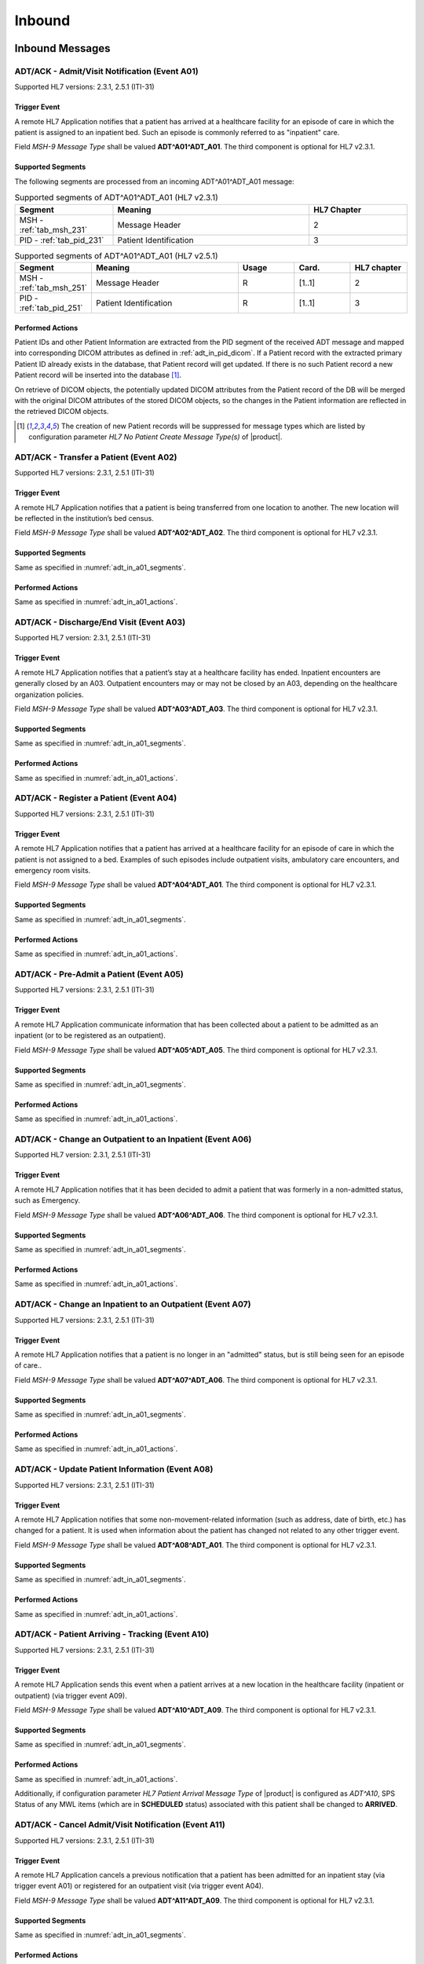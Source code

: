 Inbound
#######

.. _adt_in_messages:

Inbound Messages
================

.. _adt_in_a01:

ADT/ACK - Admit/Visit Notification (Event A01)
----------------------------------------------
Supported HL7 versions: 2.3.1, 2.5.1 (ITI-31)

Trigger Event
^^^^^^^^^^^^^
A remote HL7 Application notifies that a patient has arrived at a healthcare facility for an episode of care in which
the patient is assigned to an inpatient bed. Such an episode is commonly referred to as "inpatient" care.

Field *MSH-9 Message Type* shall be valued **ADT^A01^ADT_A01**. The third component is optional for HL7 v2.3.1.

.. _adt_in_a01_segments:

Supported Segments
^^^^^^^^^^^^^^^^^^
The following segments are processed from an incoming ADT^A01^ADT_A01 message:

.. csv-table:: Supported segments of ADT^A01^ADT_A01 (HL7 v2.3.1)
   :header: Segment, Meaning, HL7 Chapter
   :widths: 25, 50, 25

   MSH - :ref:`tab_msh_231`, Message Header, 2
   PID - :ref:`tab_pid_231`, Patient Identification, 3

.. csv-table:: Supported segments of ADT^A01^ADT_A01 (HL7 v2.5.1)
   :header: Segment, Meaning, Usage, Card., HL7 chapter
   :widths: 15, 40, 15, 15, 15

   MSH - :ref:`tab_msh_251`, Message Header, R, [1..1], 2
   PID - :ref:`tab_pid_251`, Patient Identification, R, [1..1], 3

.. _adt_in_a01_actions:

Performed Actions
^^^^^^^^^^^^^^^^^
Patient IDs and other Patient Information are extracted from the PID segment of the received ADT message and mapped
into corresponding DICOM attributes as defined in :ref:`adt_in_pid_dicom`. If a Patient record with the extracted
primary Patient ID already exists in the database, that Patient record will get updated. If there is no such Patient
record a new Patient record will be inserted into the database [#hl7NoPatientCreateMessageType]_.

On retrieve of DICOM objects, the potentially updated DICOM attributes from the Patient record of the DB will be
merged with the original DICOM attributes of the stored DICOM objects, so the changes in the Patient information are
reflected in the retrieved DICOM objects.

.. [#hl7NoPatientCreateMessageType] The creation of new Patient records will be suppressed for message types which are
   listed by configuration parameter *HL7 No Patient Create Message Type(s)*  of |product|.


.. _adt_in_a02:

ADT/ACK - Transfer a Patient (Event A02)
----------------------------------------
Supported HL7 versions: 2.3.1, 2.5.1 (ITI-31)

Trigger Event
^^^^^^^^^^^^^
A remote HL7 Application notifies that a patient is being transferred from one location to another. The new location
will be reflected in the institution’s bed census. 

Field *MSH-9 Message Type* shall be valued **ADT^A02^ADT_A02**. The third component is optional for HL7 v2.3.1.

Supported Segments
^^^^^^^^^^^^^^^^^^
Same as specified in :numref:`adt_in_a01_segments`.

Performed Actions
^^^^^^^^^^^^^^^^^
Same as specified in :numref:`adt_in_a01_actions`.

.. _adt_in_a03:

ADT/ACK - Discharge/End Visit (Event A03)
-----------------------------------------
Supported HL7 version: 2.3.1, 2.5.1 (ITI-31)

Trigger Event
^^^^^^^^^^^^^
A remote HL7 Application notifies that a patient’s stay at a healthcare facility has ended. Inpatient encounters are
generally closed by an A03. Outpatient encounters may or may not be closed by an A03, depending on the healthcare
organization policies.

Field *MSH-9 Message Type* shall be valued **ADT^A03^ADT_A03**. The third component is optional for HL7 v2.3.1.

Supported Segments
^^^^^^^^^^^^^^^^^^
Same as specified in :numref:`adt_in_a01_segments`.

Performed Actions
^^^^^^^^^^^^^^^^^
Same as specified in :numref:`adt_in_a01_actions`.

.. _adt_in_a04:

ADT/ACK - Register a Patient (Event A04)
----------------------------------------
Supported HL7 versions: 2.3.1, 2.5.1 (ITI-31)

Trigger Event
^^^^^^^^^^^^^
A remote HL7 Application notifies that a patient has arrived at a healthcare facility for an episode of care in which
the patient is not assigned to a bed. Examples of such episodes include outpatient visits, ambulatory care encounters,
and emergency room visits.

Field *MSH-9 Message Type* shall be valued **ADT^A04^ADT_A01**. The third component is optional for HL7 v2.3.1.

Supported Segments
^^^^^^^^^^^^^^^^^^
Same as specified in :numref:`adt_in_a01_segments`.

Performed Actions
^^^^^^^^^^^^^^^^^
Same as specified in :numref:`adt_in_a01_actions`.

.. _adt_in_a05:

ADT/ACK - Pre-Admit a Patient (Event A05)
-----------------------------------------
Supported HL7 versions: 2.3.1, 2.5.1 (ITI-31)

Trigger Event
^^^^^^^^^^^^^
A remote HL7 Application communicate information that has been collected about a patient to be admitted as an inpatient
(or to be registered as an outpatient).

Field *MSH-9 Message Type* shall be valued **ADT^A05^ADT_A05**. The third component is optional for HL7 v2.3.1.

Supported Segments
^^^^^^^^^^^^^^^^^^
Same as specified in :numref:`adt_in_a01_segments`.

Performed Actions
^^^^^^^^^^^^^^^^^
Same as specified in :numref:`adt_in_a01_actions`.

.. _adt_in_a06:

ADT/ACK - Change an Outpatient to an Inpatient (Event A06)
----------------------------------------------------------
Supported HL7 version: 2.3.1, 2.5.1 (ITI-31)

Trigger Event
^^^^^^^^^^^^^
A remote HL7 Application notifies that it has been decided to admit a patient that was formerly in a non-admitted
status, such as Emergency.

Field *MSH-9 Message Type* shall be valued **ADT^A06^ADT_A06**. The third component is optional for HL7 v2.3.1.

Supported Segments
^^^^^^^^^^^^^^^^^^
Same as specified in :numref:`adt_in_a01_segments`.

Performed Actions
^^^^^^^^^^^^^^^^^
Same as specified in :numref:`adt_in_a01_actions`.

.. _adt_in_a07:

ADT/ACK - Change an Inpatient to an Outpatient (Event A07)
----------------------------------------------------------
Supported HL7 versions: 2.3.1, 2.5.1 (ITI-31)

Trigger Event
^^^^^^^^^^^^^
A remote HL7 Application notifies that a patient is no longer in an "admitted" status, but is still being seen for an
episode of care..

Field *MSH-9 Message Type* shall be valued **ADT^A07^ADT_A06**. The third component is optional for HL7 v2.3.1.

Supported Segments
^^^^^^^^^^^^^^^^^^
Same as specified in :numref:`adt_in_a01_segments`.

Performed Actions
^^^^^^^^^^^^^^^^^
Same as specified in :numref:`adt_in_a01_actions`.

.. _adt_in_a08:

ADT/ACK - Update Patient Information (Event A08)
------------------------------------------------
Supported HL7 versions: 2.3.1, 2.5.1 (ITI-31)

Trigger Event
^^^^^^^^^^^^^
A remote HL7 Application notifies that some non-movement-related information (such as address, date of birth, etc.) has
changed for a patient. It is used when information about the patient has changed not related to any other trigger event.

Field *MSH-9 Message Type* shall be valued **ADT^A08^ADT_A01**. The third component is optional for HL7 v2.3.1.

Supported Segments
^^^^^^^^^^^^^^^^^^
Same as specified in :numref:`adt_in_a01_segments`.

Performed Actions
^^^^^^^^^^^^^^^^^
Same as specified in :numref:`adt_in_a01_actions`.

.. _adt_in_a10:

ADT/ACK - Patient Arriving - Tracking (Event A10)
-------------------------------------------------
Supported HL7 versions: 2.3.1, 2.5.1 (ITI-31)

Trigger Event
^^^^^^^^^^^^^
A remote HL7 Application sends this event when a patient arrives at a new location in the healthcare facility (inpatient
or outpatient) (via trigger event A09).

Field *MSH-9 Message Type* shall be valued **ADT^A10^ADT_A09**. The third component is optional for HL7 v2.3.1.

Supported Segments
^^^^^^^^^^^^^^^^^^
Same as specified in :numref:`adt_in_a01_segments`.

Performed Actions
^^^^^^^^^^^^^^^^^
Same as specified in :numref:`adt_in_a01_actions`.

Additionally, if configuration parameter *HL7 Patient Arrival Message Type*  of |product| is configured as *ADT^A10*,
SPS Status of any MWL items (which are in **SCHEDULED** status) associated with this patient shall be changed to **ARRIVED**.

.. _adt_in_a11:

ADT/ACK - Cancel Admit/Visit Notification (Event A11)
-----------------------------------------------------
Supported HL7 versions: 2.3.1, 2.5.1 (ITI-31)

Trigger Event
^^^^^^^^^^^^^
A remote HL7 Application cancels a previous notification that a patient has been admitted for an inpatient stay (via
trigger event A01) or registered for an outpatient visit (via trigger event A04).

Field *MSH-9 Message Type* shall be valued **ADT^A11^ADT_A09**. The third component is optional for HL7 v2.3.1.

Supported Segments
^^^^^^^^^^^^^^^^^^
Same as specified in :numref:`adt_in_a01_segments`.

Performed Actions
^^^^^^^^^^^^^^^^^
Same as specified in :numref:`adt_in_a01_actions`.

.. _adt_in_a12:

ADT/ACK - Cancel Transfer (Event A12)
-------------------------------------
Supported HL7 versions: 2.3.1, 2.5.1 (ITI-31)

Trigger Event
^^^^^^^^^^^^^
A remote HL7 Application cancels a previous notification (via trigger event A02) that a patient was being moved from
one location to another.

Field *MSH-9 Message Type* shall be valued **ADT^A12^ADT_A12**. The third component is optional for HL7 v2.3.1.

Supported Segments
^^^^^^^^^^^^^^^^^^
Same as specified in :numref:`adt_in_a01_segments`.

Performed Actions
^^^^^^^^^^^^^^^^^
Same as specified in :numref:`adt_in_a01_actions`.

.. _adt_in_a13:

ADT/ACK - Cancel Discharge/End Visit  (Event A13)
-------------------------------------------------
Supported HL7 versions: 2.3.1, 2.5.1 (ITI-31)

Trigger Event
^^^^^^^^^^^^^
A remote HL7 Application cancels a previous notification (via trigger event A03) that a patient’s stay at a healthcare
facility had ended.

Field *MSH-9 Message Type* shall be valued **ADT^A13^ADT_A01**. The third component is optional for HL7 v2.3.1.

Supported Segments
^^^^^^^^^^^^^^^^^^
Same as specified in :numref:`adt_in_a01_segments`.

Performed Actions
^^^^^^^^^^^^^^^^^
Same as specified in :numref:`adt_in_a01_actions`.

.. _adt_in_a28:

ADT/ACK - Add Person or Patient Information (Event A28)
-------------------------------------------------------
Supported HL7 version: 2.5 (ITI-30)

Trigger Event
^^^^^^^^^^^^^
A remote HL7 Application communicates the demographics of a new patient, as well as related information.

Field *MSH-9 Message Type* shall be valued **ADT^A28^ADT_A05**.

Supported Segments
^^^^^^^^^^^^^^^^^^
Same as specified in :numref:`adt_in_a01_segments`.

Performed Actions
^^^^^^^^^^^^^^^^^
Same as specified in :numref:`adt_in_a01_actions`.

.. _adt_in_a31:

ADT/ACK - Update Person Information (Event A31)
-----------------------------------------------
Supported HL7 version: 2.5 (ITI-30)

Trigger Event
^^^^^^^^^^^^^
A remote HL7 Application updates the demographics of an existing patient.

Field *MSH-9 Message Type* shall be valued **ADT^A31^ADT_A05**.

Supported Segments
^^^^^^^^^^^^^^^^^^
Same as specified in :numref:`adt_in_a01_segments`.

Performed Actions
^^^^^^^^^^^^^^^^^
Same as specified in :numref:`adt_in_a01_actions`.

.. _adt_in_a38:

ADT/ACK - Cancel Pre-Admit (Event A38)
--------------------------------------
Supported HL7 versions: 2.3.1, 2.5.1 (ITI-31)

Trigger Event
^^^^^^^^^^^^^
A remote HL7 Application cancels a previous notification (via trigger event A05) that a patient was to be updated to
pre-admitted (or pre-registered) status.

Field *MSH-9 Message Type* shall be valued **ADT^A38^ADT_A38**. The third component is optional for HL7 v2.3.1.

Supported Segments
^^^^^^^^^^^^^^^^^^
Same as specified in :numref:`adt_in_a01_segments`.

Performed Actions
^^^^^^^^^^^^^^^^^
Same as specified in :numref:`adt_in_a01_actions`.

.. _adt_in_a40:

ADT/ACK - Merge Patient - Patient Identifier List (Event A40)
-------------------------------------------------------------
Supported HL7 versions: 2.3.1, 2.5.1 (ITI-30)

Trigger Event
^^^^^^^^^^^^^
A remote HL7 Application notifies the merge of records for a patient that was incorrectly filed under two different
identifiers. This message is only used to merge two patient identifiers of the same type, or two lists of patient
identifiers. It is not used to update other patient demographics information. The A31 trigger event should be used
for this purpose.

Field *MSH-9 Message Type* shall be valued **ADT^A40^ADT_A39**. The third component is optional for HL7 v2.3.1.

Supported Segments
^^^^^^^^^^^^^^^^^^
The following segments are processed from an incoming ADT^A40^ADT_A39 message:

.. csv-table:: Supported segments of ADT^A40^ADT_A39 (HL7 v2.3.1)
   :header: Segment, Meaning, HL7 Chapter
   :widths: 25, 50, 25

   MSH - :ref:`tab_msh_231`, Message Header, 2
   PID - :ref:`tab_pid_231`, Patient Identification, 3
   MRG - :ref:`tab_mrg_231`, Merge Information, 3

.. csv-table:: Supported segments of ADT^A40^ADT_A39 (HL7 v2.5.1)
   :header: Segment, Meaning, Usage, Card., HL7 chapter
   :widths: 15, 40, 15, 15, 15

   MSH - :ref:`tab_msh_251`, Message Header, R, [1..1], 2
   PID - :ref:`tab_pid_251`, Patient Identification, R, [1..1], 3
   MRG - :ref:`tab_mrg_251`, Merge Information, R, [1..1], 3

The "incorrect supplier identifier" identified in the MRG segment (*MRG-1 Prior Patient Identifier List*) is to be
merged with the required "correct target identifier" in the PID segment (*PID-3 Patient Identifier List*). The
"incorrect supplier identifier" would then logically never be referenced in future transactions.

Performed Actions
^^^^^^^^^^^^^^^^^
Patient IDs and other Patient Information for the dominant Patient record are extracted from the PID segment of the
received ADT message and mapped into corresponding DICOM attributes as defined in :ref:`adt_in_pid_dicom`. If a
Patient record with the extracted primary Patient ID already exists in the database, that Patient record will get updated.
If there is no such Patient record a new Patient record will be inserted into the database [#hl7NoPatientCreateMessageType]_.

Patient ID and the Patient name for the old Patient record are extracted from the MRG segment of the received ADT
message and mapped into corresponding DICOM attributes as defined in :ref:`adt_in_mrg_dicom`. If a Patient record
with the extracted primary Patient ID already exists in the database, all associated Study, MPPS and MWL records
will be moved to the Patient record with the Patient ID from the PID segment. If there is no such Patient record a
new Patient record will be inserted into the database [#hl7NoPatientCreateMessageType]_. Therefore there will be always
a Patient Record with the Patient ID from the MRG segment, which contains a reference to the *dominant* Patient Record
with the Patient ID, marking them as *merged*.

Subsequently received HL7 messages referring a *merged* Patient by its Patient ID will be rejected, whereas DICOM
objects to a *merged* Patient will be accepted. Particularly, if the Patient ID in the first received DICOM object of
a Study matches the Patient ID of a *merged* Patient record in the database, the new Study record will be associated
with the *dominant* Patient record, so the stale Patient Information in the received DICOM object will be replaced by
the updated Patient Information in the *dominant* Patient record on retrieve of DICOM objects of that Study.

.. _adt_in_a47:

ADT/ACK - Change Patient Identifier List (Event A47)
----------------------------------------------------
Supported HL7 version: 2.5 (ITI-30)

Trigger Event
^^^^^^^^^^^^^
A remote HL7 Application notifies the change of a patient identifier list for a patient.

That is, a single *PID-3 patient identifier list value* has been found to be incorrect and has been changed.
This message is not used to update other patient demographics information. The A31 trigger event should be used for
this purpose.

Field  *MSH-9 Mesage Type* shall be valued **ADT^A47^ADT_A30**.

Supported Segments
^^^^^^^^^^^^^^^^^^
The following segments are processed from an incoming ADT^A47^ADT_A30 message:

.. csv-table:: Supported Segments of ADT^A47^ADT_A30 (HL7 v2.5.1)
   :header: Segment, Meaning, Usage, Card., HL7 chapter
   :widths: 15, 40, 15, 15, 15

   MSH - :ref:`tab_msh_251`, Message Header, R, [1..1], 2
   PID - :ref:`tab_pid_251`, Patient Identification, R, [1..1], 3
   MRG - :ref:`tab_mrg_251`, Merge Information, R, 1..1], 3

The "incorrect supplier identifier" value is stored in the MRG segment (*MRG-1 Prior Patient Identifier List*) and is
to be changed to the "correct target patient ID" value stored in the PID segment (*PID-3 Patient Identifier List*).

Performed Actions
^^^^^^^^^^^^^^^^^
The "correct" Patient IDs and other Patient Information for the Patient record are extracted from the PID segment of
the received ADT message and mapped into corresponding DICOM attributes as defined in :ref:`adt_in_pid_dicom`. If a
Patient record with the extracted primary Patient ID already exists in the database, the message will be rejected.

The "incorrect" Patient ID and the prior Patient name are extracted from the MRG segment of the received ADT message
and mapped into corresponding DICOM attributes as defined in :ref:`adt_in_mrg_dicom`.

Further behavior depends on if *HL7 Track Changed Patient ID* is enabled/disabled by a correspondent configuration
parameter of |product|:

HL7 Track Changed Patient ID enabled
''''''''''''''''''''''''''''''''''''
A new Patient record with Patient IDs and other Patient Information from the PID segment will be inserted into the
database. If a Patient record with the prior Patient ID from the MRG segment already exists in the database, all
associated Study, MPPS and MWL records will be moved to the Patient record with the Patient ID from the PID segment. If
there is no such Patient record a new Patient record will be inserted into the database [#hl7NoPatientCreateMessageType]_.
Therefore there will be always a Patient Record with the Patient ID from the MRG segment, which contains a reference to
the *dominant* Patient Record with the Patient ID, marking them as *merged*.

Subsequently received HL7 messages referring a *merged* Patient by its Patient ID will be rejected, whereas DICOM
objects to a *merged* Patient will be accepted. Particularly, if the Patient ID in the first received DICOM object of
a Study matches the Patient ID of a *merged* Patient record in the database, the new Study record will be associated
with the *dominant* Patient record, so the stale Patient Information in the received DICOM object will be replaced by
the updated Patient Information in the *dominant* Patient record on retrieve of DICOM objects of that Study.

HL7 Track Changed Patient ID disabled
'''''''''''''''''''''''''''''''''''''
If a Patient record with the previous Patient ID from the MRG segment already exists in the database, it will be updated
with the Patient IDs and other Patient Information from the PID segment. If there is no such Patient record a new Patient
record with the Patient IDs and other Patient Information from the PID segment will be inserted into the database
[#hl7NoPatientCreateMessageType]_.

Consequently, subsequently received HL7 messages with the previous Patient ID will be accepted, causing the insert of a
new Patient record in the database with the previous Patient ID. Also the receive of DICOM objects with the previous
Patient ID will then cause the insert of a new Patient record, associated with the new received Study.

.. _adt_in_segments:

Inbound Message Segments
========================

.. _adt_in_msh:

MSH - Message Header segment
----------------------------
Same as specified in :ref:`tab_msh_231` or :ref:`tab_msh_251`

.. _adt_in_pid:

PID - Patient Identification segment
------------------------------------
.. csv-table:: PID - Patient Identification segment (HL7 v2.3.1)
   :name: tab_pid_231
   :header: SEQ, LEN, DT, OPT, TBL#, ITEM #, Element Name
   :widths: 8, 8, 8, 8, 8, 12, 48

   1, 4, SI, O, , 00104, SetID -Patient ID
   2, 20, CX, O, , 00105, **Patient ID**
   3, 20, CX, R, , 00106, **Patient Identifier List**
   4, 20, CX, O, , 00107, **Alternate Patient ID**
   5, 48, XPN, R, , 00108, **Patient Name**
   6, 48, XPN, O, , 00109, **Mother’s Maiden Name**
   7, 26, TS, R2, , 00110, **Date/Time of Birth**
   8, 1, IS, R, 0001, 00111, **Sex**
   9, 48, XPN, O, , 00112, **Patient Alias**
   10, 80, CE, R2, 0005, 00113, Race
   11, 1, 06, XAD, R2, 00114, Patient Address
   12, 4, IS, O, , 00115, County Code
   13, 40, XTN, O, , 00116, Phone Number - Home
   14, 40, XTN, O, , 00117, Phone Number - Business
   15, 60, CE, O, 0296, 00118, Primary Language
   16, 1, IS, O, 0002, 00119, Marital Status
   17, 80, CE, O, 0006, 00120, Religion
   18, 20, CX, C, , 00121, Patient Account Number
   19, 16, ST, O, , 00122, SSN Number – Patient
   20, 25, DLN, O, , 00123, Driver's License Number - Patient
   21, 20, CX, O, , 00124, Mother's Identifier
   22, 80, CE, O, 0189, 00125, Ethnic Group
   23, 60, ST, O, , 00126, Birth Place
   24, 1, ID, O, 0136, 00127, Multiple Birth Indicator
   25, 2, NM, O, , 00128, Birth Order
   26, 80, CE, O, 0171, 00129, Citizenship
   27, 60, CE, O, 0172, 00130, Veterans Military Status
   28, 80, CE, O, , 00739, Nationality
   29, 26, TS, O, , 00740, Patient Death Date and Time
   30, 1, ID, O, 0136, 00741, Patient Death Indicator

.. csv-table:: PID - Patient Identification segment (HL7 v2.5.1)
   :name: tab_pid_251
   :header: SEQ, LEN, DT, Usage, Card., TBL#, ITEM #, Element Name
   :widths: 8, 8, 8, 8, 8, 8, 12, 40

   1, 4, SI, O, [0..1], , 00104, Set ID - PID
   2, 20, CX, O, [0..0], , 00105, **Patient ID**
   3, 250, CX, R, [1..*], , 00106, **Patient Identifier List**
   4, 20, CX, O, [0..0], , 00107, **Alternate Patient ID - PID**
   5, 250, XPN, R, [1..*], , 00108, **Patient Name**
   6, 250, XPN, O, [0..1], , 00109, **Mother’s Maiden Name**
   7, 26, TS, CE, [0..1], , 00110, **Date/Time of Birth**
   8, 1, IS, CE, [1..1], 0001, 00111, **Administrative Sex**
   9, 250, XPN, O, [0..1], , 00112, Patient Alias
   10, 250, CE, O, [0..1], 0005, 00113, Race
   11, 250, XAD, CE, [0..*], , 00114, Patient Address
   12, 4, IS, X, [0..1], 0289, 00115, County Code
   13, 250, XTN, O, [0..*], , 00116, Phone Number - Home
   14, 250, XTN, O, [0..*], , 00117, Phone Number - Business
   15, 250, CE, O, [0..1], 0296, 00118, Primary Language
   16, 250, CE, O, [0..1], 0002, 00119, Marital Status
   17, 250, CE, O, [0..1], 0006, 00120, Religion
   18, 250, CX, C, [0..1], , 00121, Patient Account Number
   19, 16, ST, X, [0..1], , 00122, SSN Number - Patient
   20, 25, DLN, X, [0..1], , 00123, Driver's License Number - Patient
   21, 250, CX, O, [0..*], , 00124, Mother's Identifier
   22, 250, CE, O, [0..1], 0189, 00125, Ethnic Group
   23, 250, ST, O, [0..1], , 00126, Birth Place
   24, 1, ID, O, [0..1], 0136, 00127, Multiple Birth Indicator
   25, 2, NM, O, [0..1], , 00128, Birth Order
   26, 250, CE, O, [0..1], 0171, 00129, Citizenship
   27, 250, CE, O, [0..1], 0172, 00130, Veterans Military Status
   28, 250, CE, X, [0..0], 0212, 00739, Nationality
   29, 26, TS, CE, [0..1], , 00740, Patient Death Date and Time
   30, 1, ID, C, [0..1], 0136, 00741, Patient Death Indicator
   31, 1, ID, CE, [0..1], 0136, 01535, Identity Unknown Indicator
   32, 20, IS, CE, [0..*], 0445, 01536, Identity Reliability Code
   33, 26, TS, CE, [0..1], , 01537, Last Update Date/Time
   34, 241, HD, O, [0..1], , 01538, Last Update Facility
   35, 250, CE, CE, [0..1], 0446, 01539, **Species Code**
   36, 250, CE, C, [0..1], 0447, 01540, **Breed Code**
   37, 80, ST, O, [0..1], , 01541, Strain
   38, 250, CE, O, [0..2], , 01542, Production Class Code
   39, 250, CWE, O, [0..*], , 01840, Tribal Citizenship

Element names in **bold** indicates that the field is used by |product|.

Patient IDs included in the PID-3 field shall include Assigning Authority (Component 4). The first subcomponent
(namespace ID) of Assigning Authority shall be populated. If the second and third subcomponents (universal ID and
universal ID type) are also populated, they shall reference the same entity as is referenced in the first subcomponent.

This field may be populated with various identifiers assigned to the patient by various assigning authorities.

.. _adt_in_mrg:

MRG - Merge segment
-------------------
.. csv-table:: MRG - Merge segment (HL7 v2.3.1)
   :name: tab_mrg_231
   :header: SEQ, LEN, DT, OPT, TBL#, ITEM #, Element Name
   :widths: 8, 8, 8, 8, 8, 12, 48

   1, 20, CX, R, , 00211, **Prior Patient Identifier List**
   2, 20, CX, O, , 00212, Prior Alternate Patient ID
   3, 20, CX, O, , 00213, Prior Patient Account Number
   4, 20, CX, R2, , 00214, Prior Patient ID
   5, 20, CX, O, , 01279, Prior Visit Number
   6, 20, CX, O, , 01280, Prior Alternate Visit ID
   7, 48, XPN, R2, , 01281, **Prior Patient Name**

.. csv-table:: MRG - Merge segment (HL7 v2.5.1)
   :name: tab_mrg_251
   :header: SEQ, LEN, DT, Usage, Card., TBL#, ITEM #, Element Name
   :widths: 8, 8, 8, 8, 8, 8, 12, 40

   1, 250, CX, R, [1..*], , 00211, **Prior Patient Identifier List**
   2, 250, CX, X, [0..0], , 00212, Prior Alternate Patient ID
   3, 250, CX, O, [0..1], , 00213, Prior Patient Account Number
   4, 250, CX, X, , [0..0], 00214, Prior Patient ID
   5, 250, CX, X, [0..0], , 01279, Prior Visit Number
   6, 250, CX, X, [0..0], , 01280, Prior Alternate Visit ID
   7, 250, XPN, O, [0..*], , 01281, **Prior Patient Name**

Element Names in **bold** indicates that the field is used by |product|.

.. _adt_in_dicom:

HL7 ADT to DICOM Mapping
========================

Mappings between HL7 and DICOM are illustrated in the following manner:

- Element Name (HL7 item_number.component.sub-component #/ DICOM (group, element))
- The component / sub-component value is not listed if the HL7 element does not contain multiple components / sub-components.

.. csv-table:: HL7 ADT mapping of PID segment to DICOM Patient Attributes
   :name: adt_in_pid_dicom
   :header: DICOM Attribute, DICOM Tag, HL7 Field, HL7 Item #, HL7 Segment, Note

   **SOP Common**
   Specific Character Set, "(0008, 0005)", Character Set, 00692, MSH:18, [#Note1]_
   **Patient Identification**
   Patient's Name, "(0010, 0010)", Patient  Name, 00108, PID:5
   Patient ID, "(0010, 0020)", Patient Identifier List, 00106.1, PID:3.1
   Issuer of Patient ID, "(0010, 0021)", Patient Identifier List, 00106.4.1, PID:3.4.1
   Issuer of Patient ID Qualifiers Sequence, "(0010, 0024)"
   >Item, "(FFFE, E000)"
   >Universal Entity ID, "(0040, 0032)", Patient Identifier List, 00106.4.2, PID:3.4.2
   >Universal Entity ID Type, "(0040, 0033)", Patient Identifier List, 00106.4.3, PID:3.4.3
   Other Patient IDs Sequence, "(0010, 1002)"
   >Patient ID, "(0010, 0020)", Patient ID, 00105.1, PID:2.1
   >Issuer of Patient ID, "(0010, 0021)", Patient ID, 00105.4.1, PID:2.4.1, "set to ``CHIP``, if PID:2.4.1 empty"
   >Type of Patient ID, "(0010, 0022)", , , , set to ``RFID``
   >Issuer of Patient ID Qualifiers Sequence, "(0010, 0024)"
   >>Universal Entity ID, "(0040, 0032)", Patient Identifier List, 00105.4.2, PID:2.4.2
   >>Universal Entity ID Type, "(0040, 0033)", Patient Identifier List, 00105.4.3, PID:2.4.3
   >Item, "(FFFE, E000)"
   >Patient ID, "(0010, 0020)", Alternate Patient ID - PID, 00107.1, PID:4.1
   >Issuer of Patient ID, "(0010, 0021)", Alternate Patient ID - PID, 00107.4.1, PID:4.4.1, "set to ``TATTOO``, if PID:4.4.1 empty"
   >Type of Patient ID, "(0010, 0022)", , , , set to ``BARCODE``
   >Issuer of Patient ID Qualifiers Sequence, "(0010, 0024)"
   >>Universal Entity ID, "(0040, 0032)", Patient Identifier List, 00107.4.2, PID:4.4.2
   >>Universal Entity ID Type, "(0040, 0033)", Patient Identifier List, 00107.4.3, PID:4.4.3
   Patient's Mother's Birth Name, "(0010, 1060)", Mother’s Maiden Name, 00109, PID:6
   **Patient Demographic**
   Patient's Birth Date, "(0010, 0030)", Date/Time of Birth, 00110, PID:7
   Patient's Sex, "(0010, 0040)", Administrative Sex, 00111.1, PID:8.1
   Responsible Person, "(0010, 2297)", Patient Alias, 00112, PID:9
   Responsible Person Role, "(0010, 2298)", , , , "set to ``OWNER``, if PID:9 is not empty"
   Patient Species Description, "(0010, 2201)", Species Code, 01539.2, PID:35.2
   Patient Species Code Sequence, "(0010, 2202)"
   >Code Value, "(0008, 0100)", Species Code, 01539.1, PID:35.1
   >Coding Scheme Designator, "(0008, 0102)", Species Code, 01539.3, PID:35.3
   >Code Meaning, "(0008, 0104)", Species Code, 01539.2, PID:35.2
   Patient Breed Description, "(0010, 2292)", Breed Code, 01540.2, PID:36.2
   Patient Breed Code Sequence, "(0010, 2293)"
   >Code Value, "(0008, 0100)", Breed Code, 01540.1, PID:36.1
   >Coding Scheme Designator, "(0008, 0102)", Breed Code, 01540.3, PID:36.3
   >Code Meaning, "(0008, 0104)", Breed Code, 01540.2, PID:36.2
   **Patient Medical**
   Patient's Sex Neutered, "(0010, 2203)", Administrative Sex, 00111.2, PID:8.2, "'Y'⇒'ALTERED', 'N'⇒'UNALTERED'"

.. csv-table:: HL7 ADT mapping of MRG segment to DICOM Patient Attributes
   :name: adt_in_mrg_dicom
   :header: DICOM Attribute, DICOM Tag, HL7 Field, HL7 Item #, HL7 Segment, Note

   **SOP Common**
   Specific Character Set, "(0008, 0005)", Character Set, 00692, MSH:18, [#Note1]_
   **Patient Identification**
   Patient's Name, "(0010, 0010)", Prior Patient  Name, 01281, MRG:7
   Patient ID, "(0010, 0020)", Prior Patient Identifier List, 00211.1, MRG:1.1
   Issuer of Patient ID, "(0010, 0021)", Prior Patient Identifier List, 00211.4.1, MRG:1.4.1
   Issuer of Patient ID Qualifiers Sequence, "(0010, 0024)"
   >Universal Entity ID, "(0040, 0032)", Prior Patient Identifier List, 00211.4.2, MRG:1.4.2
   >Universal Entity ID Type, "(0040, 0033)", Prior Patient Identifier List, 00211.4.3, MRG:1.4.3


.. [#Note1] `HL7 DICOM Character Set <https://dcm4chee-arc-cs.readthedocs.io/en/latest/networking/config/archiveHL7Application.html#hl7dicomcharacterset>`_
   if configured, is selected to specify Specific Character Set. Else, MSH-18 if present in the incoming HL7 message, :ref:`tab_hl7_dicom_charset` 
   is selected to specify Specific Character Set. If MSH-18 is absent, then
   `HL7 Default Character Set <https://dcm4chee-arc-cs.readthedocs.io/en/latest/networking/config/hl7Application.html#hl7defaultcharacterset>`_
   is selected to specify Specific Character Set.